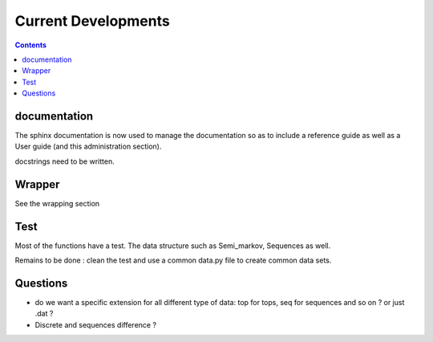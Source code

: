 
Current Developments
####################

.. contents::



documentation
=============

The sphinx documentation is now used to manage the documentation so as to 
include a reference guide as well as a User guide (and this administration
section).

docstrings need to be written.



Wrapper
=======

See the wrapping section

Test
====


Most of the functions have a test. The data structure such as Semi_markov, Sequences as  well.

Remains to be done : clean the test and use a common data.py file to create common data sets.


Questions
=========

* do we want a specific extension for all different type of data: top for tops, seq for sequences and so on ? or just .dat ?
* Discrete and sequences difference ? 





